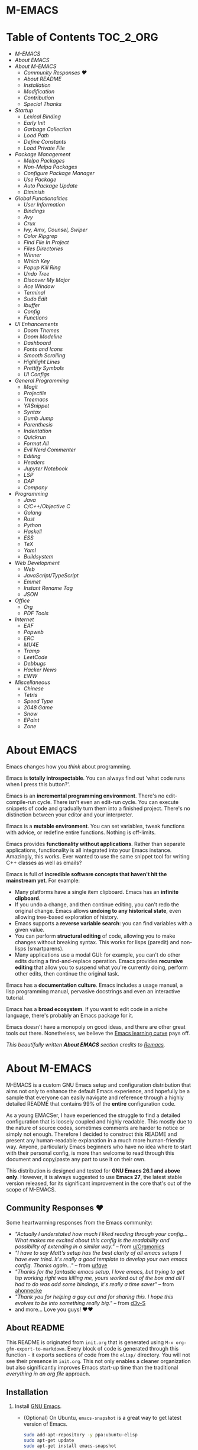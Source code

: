 #+OPTIONS: toc:nil
#+EXPORT_FILE_NAME: README
* M-EMACS
* Table of Contents                                               :TOC_2_ORG:
- [[M-EMACS][M-EMACS]]
- [[About EMACS][About EMACS]]
- [[About M-EMACS][About M-EMACS]]
  - [[Community Responses ❤️][Community Responses ❤️]]
  - [[About README][About README]]
  - [[Installation][Installation]]
  - [[Modification][Modification]]
  - [[Contribution][Contribution]]
  - [[Special Thanks][Special Thanks]]
- [[Startup][Startup]]
  - [[Lexical Binding][Lexical Binding]]
  - [[Early Init][Early Init]]
  - [[Garbage Collection][Garbage Collection]]
  - [[Load Path][Load Path]]
  - [[Define Constants][Define Constants]]
  - [[Load Private File][Load Private File]]
- [[Package Management][Package Management]]
  - [[Melpa Packages][Melpa Packages]]
  - [[Non-Melpa Packages][Non-Melpa Packages]]
  - [[Configure Package Manager][Configure Package Manager]]
  - [[Use Package][Use Package]]
  - [[Auto Package Update][Auto Package Update]]
  - [[Diminish][Diminish]]
- [[Global Functionalities][Global Functionalities]]
  - [[User Information][User Information]]
  - [[Bindings][Bindings]]
  - [[Avy][Avy]]
  - [[Crux][Crux]]
  - [[Ivy, Amx, Counsel, Swiper][Ivy, Amx, Counsel, Swiper]]
  - [[Color Ripgrep][Color Ripgrep]]
  - [[Find File In Project][Find File In Project]]
  - [[Files Directories][Files Directories]]
  - [[Winner][Winner]]
  - [[Which Key][Which Key]]
  - [[Popup Kill Ring][Popup Kill Ring]]
  - [[Undo Tree][Undo Tree]]
  - [[Discover My Major][Discover My Major]]
  - [[Ace Window][Ace Window]]
  - [[Terminal][Terminal]]
  - [[Sudo Edit][Sudo Edit]]
  - [[Ibuffer][Ibuffer]]
  - [[Config][Config]]
  - [[Functions][Functions]]
- [[UI Enhancements][UI Enhancements]]
  - [[Doom Themes][Doom Themes]]
  - [[Doom Modeline][Doom Modeline]]
  - [[Dashboard][Dashboard]]
  - [[Fonts and Icons][Fonts and Icons]]
  - [[Smooth Scrolling][Smooth Scrolling]]
  - [[Highlight Lines][Highlight Lines]]
  - [[Prettify Symbols][Prettify Symbols]]
  - [[UI Configs][UI Configs]]
- [[General Programming][General Programming]]
  - [[Magit][Magit]]
  - [[Projectile][Projectile]]
  - [[Treemacs][Treemacs]]
  - [[YASnippet][YASnippet]]
  - [[Syntax][Syntax]]
  - [[Dumb Jump][Dumb Jump]]
  - [[Parenthesis][Parenthesis]]
  - [[Indentation][Indentation]]
  - [[Quickrun][Quickrun]]
  - [[Format All][Format All]]
  - [[Evil Nerd Commenter][Evil Nerd Commenter]]
  - [[Editing][Editing]]
  - [[Headers][Headers]]
  - [[Jupyter Notebook][Jupyter Notebook]]
  - [[LSP][LSP]]
  - [[DAP][DAP]]
  - [[Company][Company]]
- [[Programming][Programming]]
  - [[Java][Java]]
  - [[C/C++/Objective C][C/C++/Objective C]]
  - [[Golang][Golang]]
  - [[Rust][Rust]]
  - [[Python][Python]]
  - [[Haskell][Haskell]]
  - [[ESS][ESS]]
  - [[TeX][TeX]]
  - [[Yaml][Yaml]]
  - [[Buildsystem][Buildsystem]]
- [[Web Development][Web Development]]
  - [[Web][Web]]
  - [[JavaScript/TypeScript][JavaScript/TypeScript]]
  - [[Emmet][Emmet]]
  - [[Instant Rename Tag][Instant Rename Tag]]
  - [[JSON][JSON]]
- [[Office][Office]]
  - [[Org][Org]]
  - [[PDF Tools][PDF Tools]]
- [[Internet][Internet]]
  - [[EAF][EAF]]
  - [[Popweb][Popweb]]
  - [[ERC][ERC]]
  - [[MU4E][MU4E]]
  - [[Tramp][Tramp]]
  - [[LeetCode][LeetCode]]
  - [[Debbugs][Debbugs]]
  - [[Hacker News][Hacker News]]
  - [[EWW][EWW]]
- [[Miscellaneous][Miscellaneous]]
  - [[Chinese][Chinese]]
  - [[Tetris][Tetris]]
  - [[Speed Type][Speed Type]]
  - [[2048 Game][2048 Game]]
  - [[Snow][Snow]]
  - [[EPaint][EPaint]]
  - [[Zone][Zone]]

* About EMACS
  Emacs changes how you /think/ about programming.

  Emacs is *totally introspectable*. You can always find out 'what code runs when I press this button?'.

  Emacs is an *incremental programming environment*. There's no edit-compile-run cycle. There isn't even an edit-run cycle. You can execute snippets of code and gradually turn them into a finished project. There's no distinction between your editor and your interpreter.

  Emacs is a *mutable environment*. You can set variables, tweak functions with advice, or redefine entire functions. Nothing is off-limits.

  Emacs provides *functionality without applications*. Rather than separate applications, functionality is all integrated into your Emacs instance. Amazingly, this works. Ever wanted to use the same snippet tool for writing C++ classes as well as emails?

  Emacs is full of *incredible software concepts that haven't hit the mainstream yet*. For example:
  - Many platforms have a single item clipboard. Emacs has an *infinite clipboard*.
  - If you undo a change, and then continue editing, you can't redo the original change. Emacs allows *undoing to any historical state*, even allowing tree-based exploration of history.
  - Emacs supports a *reverse variable search*: you can find variables with a given value.
  - You can perform *structural editing* of code, allowing you to make changes without breaking syntax. This works for lisps (paredit) and non-lisps (smartparens).
  - Many applications use a modal GUI: for example, you can't do other edits during a find-and-replace operation. Emacs provides *recursive editing* that allow you to suspend what you're currently doing, perform other edits, then continue the original task.
  Emacs has a *documentation culture*. Emacs includes a usage manual, a lisp programming manual, pervasive docstrings and even an interactive tutorial.

  Emacs has a *broad ecosystem*. If you want to edit code in a niche language, there's probably an Emacs package for it.

  Emacs doesn't have a monopoly on good ideas, and there are other great tools out there. Nonetheless, we believe the [[https://i.stack.imgur.com/7Cu9Z.jpg][Emacs learning curve]] pays off.

  /This beautifully written *About EMACS* section credits to [[https://github.com/remacs/remacs][Remacs]]./
* About M-EMACS
  M-EMACS is a custom GNU Emacs setup and configuration distribution that aims not only to enhance the default Emacs experience, and hopefully be a sample that everyone can easily navigate and reference through a highly detailed README that contains 99% of the *entire* configuration code.

  As a young EMACSer, I have experienced the struggle to find a detailed configuration that is loosely coupled and highly readable. This mostly due to the nature of source codes, sometimes comments are harder to notice or simply not enough. Therefore I decided to construct this README and present any human-readable explanation in a much more human-friendly way. Anyone, particularly Emacs beginners who have no idea where to start with their personal config, is more than welcome to read through this document and copy/paste any part to use it on their own.

  This distribution is designed and tested for *GNU Emacs 26.1 and above only*. However, it is always suggested to use *Emacs 27*, the latest stable version released, for its significant improvement in the core that's out of the scope of M-EMACS.
  [[file:images/Sample.png]]
** Community Responses ❤️
   Some heartwarming responses from the Emacs community:
   - /"Actually I understated how much I liked reading through your config... What makes me excited about this config is the readability and possibility of extending in a similar way."/ -- from [[https://www.reddit.com/r/emacs/comments/eewwyh/officially_introducing_memacs/fc5x1lz?utm_source=share&utm_medium=web2x&context=3][u/Orgmonics]]
   - /"I have to say Matt's setup has the best clarity of all emacs setups I have ever tried. It's really a good template to develop your own emacs config. Thanks again..."/ -- from [[https://www.reddit.com/r/emacs/comments/eewwyh/officially_introducing_memacs/fbxk831?utm_source=share&utm_medium=web2x&context=3][u/fqye]]
   - /"Thanks for the fantastic emacs setup, I love emacs, but trying to get lsp working right was killing me, yours worked out of the box and all I had to do was add some bindings, it's really a time saver"/ -- from [[https://github.com/MatthewZMD/.emacs.d/issues/48#issuecomment-877827124][ahonnecke]]
   - /"Thank you for helping a guy out and for sharing this. I hope this evolves to be into something really big."/ -- from [[https://github.com/MatthewZMD/.emacs.d/issues/38#issuecomment-706657288][d3v-S]]
   - and more... Love you guys! ❤️❤️
** About README
   This README is originated from =init.org= that is generated using =M-x org-gfm-export-to-markdown=. Every block of code is generated through this function - it exports sections of code from the =elisp/= directory. You will not see their presence in =init.org=. This not only enables a cleaner organization but also significantly improves Emacs start-up time than the traditional /everything in an org file/ approach.
** Installation
   1. Install [[https://www.gnu.org/software/emacs/][GNU Emacs]].
      - (Optional) On Ubuntu, =emacs-snapshot= is a great way to get latest version of Emacs.
        #+BEGIN_SRC bash
          sudo add-apt-repository -y ppa:ubuntu-elisp
          sudo apt-get update
          sudo apt-get install emacs-snapshot
        #+END_SRC
      - (Optional) Build latest Emacs from source.
        #+BEGIN_SRC bash
          # Install essential build tools
          sudo apt-get install build-essential texinfo libx11-dev libxpm-dev libjpeg-dev libpng-dev libgif-dev libtiff-dev libgtk2.0-dev libncurses-dev gnutls-dev libgtk-3-dev git autoconf
          # Clone source
          git clone --depth=1 https://github.com/emacs-mirror/emacs.git
          # Go to source
          cd emacs/
          # Build Emacs
          ./autogen.sh
          ./configure --with-mailutils
          make
          # Install (optional)
          sudo make install
        #+END_SRC
   2. Clone this repo to =HOME= or =~/= path using [[https://git-scm.com/][git]] and update all the submodules.
      #+BEGIN_SRC bash
        cd ~
        git clone --recurse-submodules -j8 https://github.com/MatthewZMD/.emacs.d.git
        cd .emacs.d
      #+END_SRC
   3. Ensure a stable connection to Melpa Packages, then open Emacs.
   4. Enter =y= when prompted with =Auto-update packages now?=, wait for all packages to install.
   5. In your favorite browser, =Ctrl-f Prerequisite= through this README and follow the *Prerequisite* instructions.
   6. Restart Emacs.
*** Further Updates
    I will be updating M-EMACS from time to time, it is best to =git pull= once a while to stay up to date.

    Please also execute =git submodule update --recursive --remote= to sync with all the submodules.
** Modification
   You have the permission to use, modify, distribute in any way you want.

   However, what is /free/ stays /free/. After all, this is [[file:LICENSE][GPL]].

   *Remember* you must manually sync this README with all the new changes you made by:
   1. Please do *NOT* edit this =README.md= file, edit =init.org= instead!
   2. If you add a new mode, create a new =<file-name>.el= file in =elisp/= directory.
   3. Put =(require '<file-name>)= in [[file:init.el][init.el]] accordingly.
   4. Add =#+INCLUDE: "~/.emacs.d/elisp/<place-holder>.el" src emacs-lisp :range-begin "<start-line-wrapper-exclusive>" :range-end "<end-line-wrapper-exclusive>"= in the appropriate section in =init.org=.
   5. Enter =C-x C-s= to save and update =:lines=. (if you don't see the updated effect, run =M-x save-and-update-includes= manually)
   6. Call =M-x org-gfm-export-to-markdown= to update =README.md= automatically.
** Contribution
   If you spotted a bug or you have any suggestions, please fill in an issue. If you have something to fix, feel free to create a pull request.
** Special Thanks
   Everyone starts somewhere, and I started here.
  - [[https://github.com/seagle0128/.emacs.d][Vincent Zhang's Centaur Emacs]]
  - [[https://github.com/hlissner/doom-emacs][Henrik Lissner's Doom Emacs]]
  - [[https://github.com/poncie/.emacs.d][Poncie Reyes's .emacs.d]]
* Startup
** Lexical Binding
   Use lexical-binding. [[https://nullprogram.com/blog/2016/12/22/][Why?]]
   #+BEGIN_QUOTE
   Until Emacs 24.1 (June 2012), Elisp only had dynamically scoped variables, a feature, mostly by accident, common to old lisp dialects. While dynamic scope has some selective uses, it’s widely regarded as a mistake for local variables, and virtually no other languages have adopted it.
   #+END_QUOTE
   #+INCLUDE: "~/.emacs.d/init.el" src emacs-lisp :lines "1-2"
** Early Init
   Emacs27 introduces =early-init.el=, which is run before =init.el=, before package and UI initialization happens.
*** Compatibility With 26
    Ensure =emacs-version>=26=, manually require =early-init= configurations if =emacs-version<27=.
    #+INCLUDE: "~/.emacs.d/init.el" src emacs-lisp :range-begin "CheckVer" :range-end "-CheckVer" :lines "39-51"
*** Defer Garbage Collection
    Defer garbage collection further back in the startup process, according to [[https://github.com/hlissner/doom-emacs/blob/develop/docs/faq.org#how-does-doom-start-up-so-quickly][hlissner]].
    #+BEGIN_QUOTE
    The GC eats up quite a bit of time, easily doubling startup time. The trick is to turn up the memory threshold as early as possible.
    #+END_QUOTE
    #+INCLUDE: "~/.emacs.d/early-init.el" src emacs-lisp :range-begin "DeferGC" :range-end "-DeferGC"  :lines "40-41"
*** Disable =package-enable-at-startup=
    Package initialize occurs automatically, before =user-init-file= is loaded, but after =early-init-file=.
    We handle package initialization, so we must prevent Emacs from doing it early!
    #+INCLUDE: "~/.emacs.d/early-init.el" src emacs-lisp :range-begin "UnsetPES" :range-end "-UnsetPES"  :lines "44-45"
*** Unset =file-name-handler-alist=
    Every file opened and loaded by Emacs will run through this list to check for a proper handler for the file, but during startup, it won’t need any of them.
    #+INCLUDE: "~/.emacs.d/early-init.el" src emacs-lisp :range-begin "UnsetFNHA" :range-end "-UnsetFNHA" :lines "48-50"
*** Disable =site-run-file=
    #+INCLUDE: "~/.emacs.d/early-init.el" src emacs-lisp :range-begin "UnsetSRF" :range-end "-UnsetSRF" :lines "53-54"
*** Disable Unnecessary Interface
    It will be faster to disable them here before they've been initialized.
    #+INCLUDE: "~/.emacs.d/early-init.el" src emacs-lisp :range-begin "DisableUnnecessaryInterface" :range-end "-DisableUnnecessaryInterface" :lines "57-62"
** Garbage Collection
*** Set =gc-cons-threshold= Smaller for Interactive Use
    A large =gc-cons-threshold= may cause freezing and stuttering during long-term interactive use.

    If you experience freezing, decrease this amount, if you experience stuttering, increase this amount.
    #+INCLUDE: "~/.emacs.d/init.el" src emacs-lisp :range-begin "BetterGC" :range-end "-BetterGC" :lines "54-64"
    Garbage Collect when Emacs is out of focus and avoid garbage collection when using minibuffer.
    #+INCLUDE: "~/.emacs.d/init.el" src emacs-lisp :range-begin "AutoGC" :range-end "-AutoGC" :lines "67-84"
** Load Path
   Since all the configuration files are stored in =elisp/= folder, they need to be added to =load-path= now.
   #+INCLUDE: "~/.emacs.d/init.el" src emacs-lisp :range-begin "LoadPath" :range-end "-LoadPath"  :lines "87-101"
** Define Constants
   #+INCLUDE: "~/.emacs.d/elisp/init-const.el" src emacs-lisp :range-begin "Consts" :range-end "-Consts"  :lines "44-77"
** Load Private File
   An =init-private.el= file has been designated at =user-emacs-directory= for you to store personal configurations that you don't want to source-control.
   #+INCLUDE: "~/.emacs.d/init.el" src emacs-lisp :range-begin "InitPrivate" :range-end "-InitPrivate"  :lines "235-238"
* Package Management
  Some packages are disabled with the =:disabled= tag, because I don't use them very often. You can disable packages similarly yourself too:
  #+begin_src emacs-lisp
    (use-package foo
      :disabled)
  #+end_src
** Melpa Packages
   Configure package archives, where to install online packages and add them to =load-path=.
   #+INCLUDE: "~/.emacs.d/elisp/init-package.el" src emacs-lisp :range-begin "MelpaPackages" :range-end "-MelpaPackages" :lines "40-50"
** Non-Melpa Packages
   Add packages contained in =site-elisp/= to =load-path= too.
*** Add Packages Manually from Git
    #+BEGIN_SRC bash
      cd site-elisp/
      git submodule add https://github.com/foo/bar.git
    #+END_SRC
    Verify =/.gitmodules= file that the newly added package exist.
*** Update Manually Added Packages
    #+BEGIN_SRC bash
      git submodule init
      git submodule update
    #+END_SRC
** Configure Package Manager
   #+INCLUDE: "~/.emacs.d/elisp/init-package.el" src emacs-lisp :range-begin "ConfigurePackageManager" :range-end "-ConfigurePackageManager" :lines "53-61"
** Use Package
   My Emacs configuration is almost entirely dependant on [[https://github.com/jwiegley/use-package][use-package]].
   #+BEGIN_QUOTE
   The =use-package= macro allows you to isolate package configuration in your .emacs file in a way that is both performance-oriented and, well, tidy. I created it because I have over 80 packages that I use in Emacs, and things were getting difficult to manage. Yet with this utility my total load time is around 2 seconds, with no loss of functionality!
   #+END_QUOTE
   #+INCLUDE: "~/.emacs.d/elisp/init-package.el" src emacs-lisp :range-begin "ConfigureUsePackage" :range-end "-ConfigureUsePackage"  :lines "64-78"
** Auto Package Update
   [[https://github.com/rranelli/auto-package-update.el][Auto package update]] automatically updates installed packages if at least =auto-package-update-interval= days have passed since the last update.
   #+INCLUDE: "~/.emacs.d/elisp/init-package.el" src emacs-lisp :range-begin "AutoPackageUpdate" :range-end "-AutoPackageUpdate" :lines "81-90"
** Diminish
   [[https://github.com/emacsmirror/diminish][Diminish]], a feature that removes certain minor modes from mode-line.
   #+INCLUDE: "~/.emacs.d/elisp/init-package.el" src emacs-lisp :range-begin "DimPac" :range-end "-DimPac" :lines "93-94"
* Global Functionalities
** User Information
   *Prerequisite*: Please update this file your personal info.
   #+INCLUDE: "~/.emacs.d/elisp/init-const.el" src emacs-lisp :range-begin "UserInfo" :range-end "-UserInfo"" :lines "39-41"
** Bindings
   #+INCLUDE: "~/.emacs.d/elisp/init-global-config.el" src emacs-lisp :range-begin "DefBindings" :range-end "-DefBindings"" :lines "47-62"
** Avy
   [[https://github.com/abo-abo/avy][Avy]], a nice way to move around text.
   #+INCLUDE: "~/.emacs.d/elisp/init-avy.el" src emacs-lisp :range-begin "AvyPac" :range-end "-AvyPac" :lines "42-52"
** Crux
   [[https://github.com/bbatsov/crux][Crux]], a Collection of Ridiculously Useful eXtensions for Emacs.
   #+INCLUDE: "~/.emacs.d/elisp/init-crux.el" src emacs-lisp :range-begin "CruxPac" :range-end "-CruxPac" :lines "39-50"
** Ivy, Amx, Counsel, Swiper
   [[https://github.com/abo-abo/swiper][Ivy]], a generic completion mechanism for Emacs. It utilizes [[https://github.com/DarwinAwardWinner/amx][Amx]], [[https://github.com/abo-abo/swiper][Counsel]] and [[https://github.com/abo-abo/swiper][Swiper]].
   #+INCLUDE: "~/.emacs.d/elisp/init-search.el" src emacs-lisp :range-begin "IvyPac" :range-end "-IvyPac" :lines "42-70"
** Color Ripgrep
   [[https://github.com/manateelazycat/color-rg][Color rg]], a search and refactoring tool based on /ripgrep/ that is used to search text.

   *Prerequisite*: Ensure [[https://github.com/BurntSushi/ripgrep#installation][ripgrep]] and ensure =rg= is in =PATH=.
   #+INCLUDE: "~/.emacs.d/elisp/init-search.el" src emacs-lisp :range-begin "ColorRGPac" :range-end "-ColorRGPac" :lines "73-77"
** Find File In Project
   [[https://github.com/technomancy/find-file-in-project][Find File In Project]], quick access to project files in Emacs.

   *Prerequisite*: Ensure =GNU Find= is in =PATH=. Install [[https://github.com/bmatzelle/gow][Gow]] or Cygwin or MYSYS2 on Windows.
   #+INCLUDE: "~/.emacs.d/elisp/init-search.el" src emacs-lisp :range-begin "FFIPPac" :range-end "-FFIPPac" :lines "80-87"
** Files Directories
*** Dired
    Dired, the directory editor.
    #+INCLUDE: "~/.emacs.d/elisp/init-dired.el" src emacs-lisp :range-begin "DiredPackage" :range-end "-DiredPackage" :lines "39-71"
*** Disk Usage
    [[https://gitlab.com/ambrevar/emacs-disk-usage][Disk Usage]], a file system analyzer that offers a tabulated view of file listings sorted by size.
    #+INCLUDE: "~/.emacs.d/elisp/init-dired.el" src emacs-lisp :range-begin "DiskUsage" :range-end "-DiskUsage" :lines "74-76"
*** Save All Buffers
    #+INCLUDE: "~/.emacs.d/elisp/init-dired.el" src emacs-lisp :range-begin "SaveAllBuffers" :range-end "-SaveAllBuffers" :lines "79-85"
** Winner
   Winner, a mode to restore previous window layouts.
   #+INCLUDE: "~/.emacs.d/elisp/init-winner.el" src emacs-lisp :range-begin "WinnerPac" :range-end "-WinnerPac" :lines "39-55"
** Which Key
   [[https://github.com/justbur/emacs-which-key][Which Key]], a feature that displays the key bindings following the incomplete command.
   #+INCLUDE: "~/.emacs.d/elisp/init-which-key.el" src emacs-lisp :range-begin "WhichKeyPac" :range-end "-WhichKeyPac" :lines "39-46"
** Popup Kill Ring
   [[https://github.com/waymondo/popup-kill-ring][Popup Kill Ring]], a feature that provides the ability to browse Emacs kill ring in autocomplete style popup menu.
   #+INCLUDE: "~/.emacs.d/elisp/init-popup-kill-ring.el" src emacs-lisp :range-begin "PopKillRing" :range-end "-PopKillRing" :lines "39-41"
** Undo Tree
   [[https://www.emacswiki.org/emacs/UndoTree][Undo tree]], a feature that provides a visualization of the undos in a file.
   #+INCLUDE: "~/.emacs.d/elisp/init-undo-tree.el" src emacs-lisp :range-begin "UndoTreePac" :range-end "-UndoTreePac" :lines "39-46"
** Discover My Major
   [[https://github.com/jguenther/discover-my-major][Discover my major]], a feature that discovers key bindings and their meaning for the current Emacs major mode.
   #+INCLUDE: "~/.emacs.d/elisp/init-discover-my-major.el" src emacs-lisp :range-begin "DiscMyMajor" :range-end "-DiscMyMajor" :lines "39-41"
** Ace Window
   [[https://github.com/abo-abo/ace-window][Ace Window]], a package for selecting windows to switch to.
   #+INCLUDE: "~/.emacs.d/elisp/init-ace-window.el" src emacs-lisp :range-begin "AceWindowPac" :range-end "-AceWindowPac"  :lines "39-41"
** Terminal
*** Aweshell
    [[https://github.com/manateelazycat/aweshell][Aweshell]], shell extension base on eshell with better features.
    #+INCLUDE: "~/.emacs.d/elisp/init-shell.el" src emacs-lisp :range-begin "AweshellPac" :range-end "-AweshellPac" :lines "42-48"
*** Shell Here
    [[https://github.com/ieure/shell-here][Shell Here]], a tool that opens a shell buffer in (or relative to) =default-directory=.
    #+INCLUDE: "~/.emacs.d/elisp/init-shell.el" src emacs-lisp :range-begin "ShellHerePac" :range-end "-ShellHerePac" :lines "51-56"
*** Multi Term
    [[https://github.com/manateelazycat/multi-term][Multi Term]], a mode based on term.el, for managing multiple terminal buffers in Emacs.
    #+INCLUDE: "~/.emacs.d/elisp/init-shell.el" src emacs-lisp :range-begin "MultiTermPac" :range-end "-MultiTermPac" :lines "59-89"
*** Term Keys
    [[https://github.com/CyberShadow/term-keys][Term Keys]], a lossless keyboard input for Emacs in terminal emulators.
    #+INCLUDE: "~/.emacs.d/elisp/init-shell.el" src emacs-lisp :range-begin "TermKeysPac" :range-end "-TermKeysPac" :lines "92-95"
** Sudo Edit
   [[https://github.com/nflath/sudo-edit][Sudo Edit]], an utility for opening files with =sudo=.
   #+INCLUDE: "~/.emacs.d/elisp/init-global-config.el" src emacs-lisp :range-begin "SudoEditPac" :range-end "-SudoEditPac" :lines "42-44"
** Ibuffer
   [[https://www.emacswiki.org/emacs/IbufferMode][Ibuffer]], an advanced replacement for BufferMenu, which lets you operate on buffers much in the same manner as Dired.

   It uses [[https://github.com/purcell/ibuffer-vc][IBuffer VC]] that group buffers by git project and show file state.
   #+INCLUDE: "~/.emacs.d/elisp/init-buffer.el" src emacs-lisp :range-begin "IBufferPac" :range-end "-IBufferPac" :lines "39-59"
** Config
   Some essential configs that make my life a lot easier.
*** UTF-8 Coding System
    Use UTF-8 as much as possible with unix line endings.
    #+INCLUDE: "~/.emacs.d/elisp/init-global-config.el" src emacs-lisp :range-begin "UTF8Coding" :range-end "-UTF8Coding" :lines "65-76"
*** Optimize Editing Experience
    #+INCLUDE: "~/.emacs.d/elisp/init-global-config.el" src emacs-lisp :range-begin "EditExp" :range-end "-EditExp" :lines "79-111"
*** History
    #+INCLUDE: "~/.emacs.d/elisp/init-global-config.el" src emacs-lisp :range-begin "History" :range-end "-History" :lines "114-138"
*** Small Configs
    #+INCLUDE: "~/.emacs.d/elisp/init-global-config.el" src emacs-lisp :range-begin "SmallConfigs" :range-end "-SmallConfigs" :lines "141-192"
** Functions
   Important functions.
*** Resize Window Width / Height Functions
    #+INCLUDE: "~/.emacs.d/elisp/init-func.el" src emacs-lisp :range-begin "ResizeWidthheight" :range-end "-ResizeWidthheight" :lines "42-96"
*** Edit This Configuration File Shortcut
    #+INCLUDE: "~/.emacs.d/elisp/init-func.el" src emacs-lisp :range-begin "EditConfig" :range-end "-EditConfig" :lines "99-105"
*** Update Org Mode Include Automatically
    Update Org Mode INCLUDE Statements Automatically from [[http://endlessparentheses.com/updating-org-mode-include-statements-on-the-fly.html][Artur Malabarba]].
    #+INCLUDE: "~/.emacs.d/elisp/init-func.el" src emacs-lisp :range-begin "OrgIncludeAuto" :range-end "-OrgIncludeAuto" :lines "108-153"
*** MiniBuffer Functions
    #+INCLUDE: "~/.emacs.d/elisp/init-func.el" src emacs-lisp :range-begin "BetterMiniBuffer" :range-end "-BetterMiniBuffer" :lines "156-165"
*** Display Line Overlay
    #+INCLUDE: "~/.emacs.d/elisp/init-func.el" src emacs-lisp :range-begin "DisplayLineOverlay" :range-end "-DisplayLineOverlay" :lines "168-180"
*** Read Lines From File
    #+INCLUDE: "~/.emacs.d/elisp/init-func.el" src emacs-lisp :range-begin "ReadLines" :range-end "-ReadLines" :lines "183-187"
*** Where Am I
    #+INCLUDE: "~/.emacs.d/elisp/init-func.el" src emacs-lisp :range-begin "WhereAmI" :range-end "-WhereAmI" :lines "190-194"
* UI Enhancements
** Doom Themes
   [[https://github.com/hlissner/emacs-doom-themes][Doom Themes]], an UI plugin and pack of themes.
   #+INCLUDE: "~/.emacs.d/elisp/init-theme.el" src emacs-lisp :range-begin "DoomThemes" :range-end "-DoomThemes" :lines "43-57"
** Doom Modeline
   [[https://github.com/seagle0128/doom-modeline][Doom Modeline]], a modeline from DOOM Emacs, but more powerful and faster.
   #+INCLUDE: "~/.emacs.d/elisp/init-theme.el" src emacs-lisp :range-begin "DoomModeline" :range-end "-DoomModeline" :lines "60-70"
** Dashboard
*** Dashboard
    [[https://github.com/rakanalh/emacs-dashboard][Dashboard]], an extensible Emacs startup screen.

    Use either =KEC_Dark_BK.png= or =KEC_Light_BK.png= depends on the backgrond theme.
    #+INCLUDE: "~/.emacs.d/elisp/init-dashboard.el" src emacs-lisp :range-begin "DashboardPac" :range-end "-DashboardPac" :lines "39-87"
*** Page Break Lines
    [[https://github.com/purcell/page-break-lines][Page-break-lines]], a feature that displays ugly form feed characters as tidy horizontal rules.
    #+INCLUDE: "~/.emacs.d/elisp/init-dashboard.el" src emacs-lisp :range-begin "PBLPac" :range-end "-PBLPac" :lines "90-93"
** Fonts and Icons
   *Prerequisite*: Install all the available fonts and icons from =fonts/=.
*** Fonts
    #+INCLUDE: "~/.emacs.d/elisp/init-fonts.el" src emacs-lisp :range-begin "FontsList" :range-end "-FontsList" :lines "39-42"
    Function to switch between fonts.
    #+INCLUDE: "~/.emacs.d/elisp/init-fonts.el" src emacs-lisp :range-begin "FontFun" :range-end "-FontFun" :lines "45-64"
*** All The Icons
    [[https://github.com/domtronn/all-the-icons.el][All The Icons]], a utility package to collect various Icon Fonts. Enable only in GUI Emacs.
    #+INCLUDE: "~/.emacs.d/elisp/init-fonts.el" src emacs-lisp :range-begin "ATIPac" :range-end "-ATIPac" :lines "67-68"
*** Emojify
    [[https://github.com/iqbalansari/emacs-emojify][Emojify]], display emojis in Emacs
    #+INCLUDE: "~/.emacs.d/elisp/init-fonts.el" src emacs-lisp :range-begin "EmojifyPac" :range-end "-EmojifyPac" :lines "71-74"
** Smooth Scrolling
   Configurations to smooth scrolling.
   #+INCLUDE: "~/.emacs.d/elisp/init-scroll.el" src emacs-lisp :range-begin "SmoothScroll" :range-end "-SmoothScroll" :lines "39-52"
** Highlight Lines
   #+INCLUDE: "~/.emacs.d/elisp/init-ui-config.el" src emacs-lisp :range-begin "Highlight" :range-end "-Highlight" :lines "42-43"
** Prettify Symbols
   [[https://www.emacswiki.org/emacs/PrettySymbol][Prettify symbols mode]], a built-in mode for displaying sequences of characters as fancy characters or symbols.
   #+INCLUDE: "~/.emacs.d/elisp/init-ui-config.el" src emacs-lisp :range-begin "PreSym" :range-end "-PreSym" :lines "46-58"
** UI Configs
*** Title Bar
    #+INCLUDE: "~/.emacs.d/elisp/init-ui-config.el" src emacs-lisp :range-begin "TitleBar" :range-end "-TitleBar" :lines "61-62"
*** Simplify Yes/No Prompts
    #+INCLUDE: "~/.emacs.d/elisp/init-ui-config.el" src emacs-lisp :range-begin "YorN" :range-end "-YorN" :lines "65-67"
*** Disable Splash Screen
    #+INCLUDE: "~/.emacs.d/elisp/init-ui-config.el" src emacs-lisp :range-begin "StartupScreen" :range-end "-StartupScreen" :lines "70-74"
*** Line Numbers
    Display line numbers, and column numbers in modeline.
    #+INCLUDE: "~/.emacs.d/elisp/init-ui-config.el" src emacs-lisp :range-begin "DisLineNum" :range-end "-DisLineNum" :lines "77-84"
*** Modeline Time and Battery
    Display time and battery information in modeline.
    #+INCLUDE: "~/.emacs.d/elisp/init-ui-config.el" src emacs-lisp :range-begin "DisTimeBat" :range-end "-DisTimeBat" :lines "87-89"
* General Programming
** Magit
   [[https://magit.vc/][Magit]], an interface to the version control system Git.
   #+INCLUDE: "~/.emacs.d/elisp/init-magit.el" src emacs-lisp :range-begin "MagitPac" :range-end "-MagitPac" :lines "39-50"
** Projectile
   [[https://github.com/bbatsov/projectile][Projectile]], a Project Interaction Library for Emacs.

   *Prerequisite*: Windows OS: Install [[https://github.com/bmatzelle/gow/releases][Gow]] and ensure it's in =PATH=.

   [[https://github.com/bmatzelle/gow][Gow]] is a lightweight installer that installs useful open source UNIX applications compiled as native win32 binaries. Specifically, =tr= is needed for Projectile alien indexing.
   #+INCLUDE: "~/.emacs.d/elisp/init-projectile.el" src emacs-lisp :range-begin "ProjPac" :range-end "-ProjPac" :lines "42-53"
** Treemacs
   [[https://github.com/Alexander-Miller/treemacs][Treemacs]], a tree layout file explorer for Emacs.
*** Treemacs
    #+INCLUDE: "~/.emacs.d/elisp/init-treemacs.el" src emacs-lisp :range-begin "TreemacsPac" :range-end "-TreemacsPac" :lines "39-87"
*** Treemacs Magit
    #+INCLUDE: "~/.emacs.d/elisp/init-treemacs.el" src emacs-lisp :range-begin "TreeMagit" :range-end "-TreeMagit" :lines "90-93"
*** Treemacs Projectile
    #+INCLUDE: "~/.emacs.d/elisp/init-treemacs.el" src emacs-lisp :range-begin "TreeProj" :range-end "-TreeProj" :lines "96-99"
** YASnippet
*** YASnippet
    [[https://github.com/joaotavora/yasnippet][YASnippet]], a programming template system for Emacs. It loads [[https://github.com/AndreaCrotti/yasnippet-snippets][YASnippet Snippets]], a collection of yasnippet snippets for many languages.
    #+INCLUDE: "~/.emacs.d/elisp/init-yasnippet.el" src emacs-lisp :range-begin "YASnippetPac" :range-end "-YASnippetPac" :lines "39-60"
** Syntax
*** Flycheck
    [[https://www.flycheck.org/en/latest/][Flycheck]], a syntax checking extension.
    #+INCLUDE: "~/.emacs.d/elisp/init-syntax.el" src emacs-lisp :range-begin "FlyCheckPac" :range-end "-FlyCheckPac" :lines "39-76"
*** Flyspell
    [[https://www.emacswiki.org/emacs/FlySpell][Flyspell]] enables on-the-fly spell checking in Emacs and uses [[https://github.com/d12frosted/flyspell-correct][Flyspell Correct]] for distraction-free words correction using Ivy.
    #+INCLUDE: "~/.emacs.d/elisp/init-syntax.el" src emacs-lisp :range-begin "FlyspellPac" :range-end "-FlyspellPac" :lines "79-97"
** Dumb Jump
   [[https://github.com/jacktasia/dumb-jump][Dumb jump]], an Emacs "jump to definition" package.
   #+INCLUDE: "~/.emacs.d/elisp/init-dumb-jump.el" src emacs-lisp :range-begin "DumbJump" :range-end "-DumbJump" :lines "39-46"
** Parenthesis
*** Smartparens
    [[https://github.com/Fuco1/smartparens][Smartparens]], a minor mode for dealing with pairs.
    #+INCLUDE: "~/.emacs.d/elisp/init-parens.el" src emacs-lisp :range-begin "SmartParensPac" :range-end "-SmartParensPac" :lines "42-63"
*** Match Parenthesis
    Match and automatically pair parenthesis, and show parenthesis even when it went offscreen from [[https://with-emacs.com/posts/editing/show-matching-lines-when-parentheses-go-off-screen/][Clemens Radermacher]].
    #+INCLUDE: "~/.emacs.d/elisp/init-parens.el" src emacs-lisp :range-begin "MatchParens" :range-end "-MatchParens" :lines "66-105"
** Indentation
   [[https://github.com/DarthFennec/highlight-indent-guides][Highlight Indent Guides]], a feature that highlights indentation levels.
   #+INCLUDE: "~/.emacs.d/elisp/init-indent.el" src emacs-lisp :range-begin "HighLightIndentPac" :range-end "-HighLightIndentPac" :lines "39-50"
   Indentation Configuration
   #+INCLUDE: "~/.emacs.d/elisp/init-indent.el" src emacs-lisp :range-begin "IndentConfig" :range-end "-IndentConfig" :lines "53-70"
** Quickrun
   [[https://github.com/syohex/emacs-quickrun][Quickrun]], compile and run source code quickly.
   #+INCLUDE: "~/.emacs.d/elisp/init-quickrun.el" src emacs-lisp :range-begin "QuickrunPac" :range-end "-QuickrunPac" :lines "39-47"
** Format All
   [[https://github.com/lassik/emacs-format-all-the-code][Format all]], a feature that lets you auto-format source code.

   *Prerequisite*: Read [[https://github.com/lassik/emacs-format-all-the-code#supported-languages][Supported Languages]] to see which additional tool you need to install for the specific language.
   #+INCLUDE: "~/.emacs.d/elisp/init-format.el" src emacs-lisp :range-begin "FormatAllPac" :range-end "-FormatAllPac" :lines "39-41"
** Evil Nerd Commenter
   [[https://github.com/redguardtoo/evil-nerd-commenter][Evil Nerd Commenter]], a tool that helps you comment code efficiently.
   #+INCLUDE: "~/.emacs.d/elisp/init-comment.el" src emacs-lisp :range-begin "EvilNerdCommenPac" :range-end "-EvilNerdCommenPac" :lines "39-43"
** Editing
*** Iedit
    [[https://github.com/victorhge/iedit][Iedit]], a minor mode that allows editing multiple regions simultaneousy in a buffer or a region.
    #+INCLUDE: "~/.emacs.d/elisp/init-edit.el" src emacs-lisp :range-begin "IEditPac" :range-end "-IEditPac" :lines "41-44"
*** Awesome Pair
    [[https://github.com/manateelazycat/awesome-pair][Awesome Pair]], a feature that provides grammatical parenthesis completion.
    #+INCLUDE: "~/.emacs.d/elisp/init-edit.el" src emacs-lisp :range-begin "AwesomePairPac" :range-end "-AwesomePairPac" :lines "47-57"
*** Conf Mode
    Conf Mode, a simple major mode for editing conf/ini/properties files.
    #+INCLUDE: "~/.emacs.d/elisp/init-edit.el" src emacs-lisp :range-begin "ConfModePac" :range-end "-ConfModePac" :lines "60-69"
*** Delete Block
    [[https://github.com/manateelazycat/delete-block][Delete Block]], a feature that deletes block efficiently.
    #+INCLUDE: "~/.emacs.d/elisp/init-edit.el" src emacs-lisp :range-begin "DeleteBlockPac" :range-end "-DeleteBlockPac" :lines "72-79"
** Headers
   [[https://www.emacswiki.org/emacs/header2.el][Header2]], a support for creation and update of file headers.
   #+INCLUDE: "~/.emacs.d/elisp/init-header.el" src emacs-lisp :range-begin "Header2Pac" :range-end "-Header2Pac" :lines "39-48"
** Jupyter Notebook
   [[https://github.com/millejoh/emacs-ipython-notebook][Emacs IPython Notebook]], a [[https://jupyter.org/][Jupyter]] (formerly IPython) client in Emacs.
*** Usage
    1. Execute =M-x ein:run= to launch a local Jupyter session.
    2. Login with =M-x ein:login= to a local or remote session.
    3. Open =.ipynb= file and press =C-c C-o=.
    #+INCLUDE: "~/.emacs.d/elisp/init-ein.el" src emacs-lisp :range-begin "EINPac" :range-end "-EINPac" :lines "39-47"
** LSP
*** LSP Mode
    [[https://github.com/emacs-lsp/lsp-mode][Language Server Protocol Mode]], a client/library for the [[https://microsoft.github.io/language-server-protocol/][Language Server Protocol]]. M-EMACS tries to use lsp-mode whenever possible.

    #+INCLUDE: "~/.emacs.d/elisp/init-lsp.el" src emacs-lisp :range-begin "LSPPac" :range-end "-LSPPac" :lines "39-61"
*** LSP UI
    [[https://github.com/emacs-lsp/lsp-ui][Language Server Protocol UI]], provides all the higher level UI modules of lsp-mode, like flycheck support and code lenses.

    Note: =lsp-ui-doc= is too annoying, so it will not be triggered upon hovering. You have to toggle it using =M-i=.
    #+INCLUDE: "~/.emacs.d/elisp/init-lsp.el" src emacs-lisp :range-begin "LSPUI" :range-end "-LSPUI" :lines "64-97"
** DAP
   [[https://github.com/emacs-lsp/dap-mode][Debug Adapter Protocol Mode]], a client/library for the [[https://code.visualstudio.com/api/extension-guides/debugger-extension][Debug Adapter Protocol]].

   *Prerequisite*: See [[https://github.com/emacs-lsp/dap-mode#configuration][Configuration]] to configure DAP appropriately.
   #+INCLUDE: "~/.emacs.d/elisp/init-lsp.el" src emacs-lisp :range-begin "DAPPac" :range-end "-DAPPac" :lines "100-110"
** Company
*** Company Mode
    [[http://company-mode.github.io/][Company]], a text completion framework for Emacs.

    The function =smarter-yas-expand-next-field-complete= is to smartly resolve TAB conflicts in company and yasnippet packages.
    #+INCLUDE: "~/.emacs.d/elisp/init-company.el" src emacs-lisp :range-begin "ComPac" :range-end "-ComPac" :lines "42-80"
*** Company TabNine
    [[https://github.com/TommyX12/company-tabnine][Company TabNine]], A company-mode backend for [[https://tabnine.com/][TabNine]], the all-language autocompleter.

    This is enabled by default, if ever you find it not good enough for a particular completion, simply use =M-q= to immediately switch to default backends.

    *Prerequisite*: Execute =M-x company-tabnine-install-binary= to install the TabNine binary for your system.
    #+INCLUDE: "~/.emacs.d/elisp/init-company.el" src emacs-lisp :range-begin "CompanyTabNinePac" :range-end "-CompanyTabNinePac" :lines "83-133"
*** Company Box
    [[https://github.com/sebastiencs/company-box][Company Box]], a company front-end with icons.
    #+INCLUDE: "~/.emacs.d/elisp/init-company.el" src emacs-lisp :range-begin "CompanyBoxPac" :range-end "-CompanyBoxPac" :lines "136-341"
* Programming
** Java
*** LSP Java
    [[https://github.com/emacs-lsp/lsp-java][LSP Java]], Emacs Java IDE using [[https://projects.eclipse.org/projects/eclipse.jdt.ls][Eclipse JDT Language Server]]. Note that this package is dependant on [[https://github.com/tkf/emacs-request][Request]].

    *Prerequisite*: Install [[https://maven.apache.org/download.cgi][Maven]] and ensure it's in =PATH=.
    #+INCLUDE: "~/.emacs.d/elisp/init-java.el" src emacs-lisp :range-begin "LSPJavaPac" :range-end "-LSPJavaPac" :lines "39-47"
** C/C++/Objective C
   *Prerequisite*: Since all completion features are provided by [[https://github.com/emacs-lsp/lsp-mode][LSP Mode]], it needs to setup.
   - Install [[https://cmake.org/download/][CMake]] >= 3.8 for all OS.
   - *nix OS:
     - It is suggested to use [[https://github.com/MaskRay/ccls][CCLS]] as LSP server. Now [[https://github.com/MaskRay/ccls/wiki/Build][build]] it.
     - Set =ccls-executable= to the directory where your ccls is built.
   - Windows OS:
     - Install [[http://www.mingw.org/wiki/Install_MinGW][MinGW]] for Compilation.
     - It is a pain to build CCLS on Windows, install [[https://clang.llvm.org/extra/clangd/Installation.html][Clangd]] and ensure it's in =PATH= instead.
*** CCLS
    [[https://github.com/MaskRay/emacs-ccls][Emacs CCLS]], a client for [[https://github.com/MaskRay/ccls][CCLS]], a C/C++/Objective-C language server supporting multi-million line C++ code-bases, powered by libclang.
    #+INCLUDE: "~/.emacs.d/elisp/init-cc.el" src emacs-lisp :range-begin "CCLSPac" :range-end "-CCLSPac" :lines "42-64"
*** Modern C++ Font Lock
    [[https://github.com/ludwigpacifici/modern-cpp-font-lock][Modern CPP Font Lock]], font-locking for "Modern C++".
    #+INCLUDE: "~/.emacs.d/elisp/init-cc.el" src emacs-lisp :range-begin "CPPFontLockPac" :range-end "-CPPFontLockPac" :lines "67-70"
** Golang
   [[https://github.com/dominikh/go-mode.el][Go Mode]], an Emacs mode for Golang programming.

   *Prerequisite*: [[https://github.com/golang/tools/blob/master/gopls/README.md][gopls]] is required for Golang's LSP support.
   #+BEGIN_SRC bash
     go get golang.org/x/tools/gopls@latest
   #+END_SRC
   #+INCLUDE: "~/.emacs.d/elisp/init-cc.el" src emacs-lisp :range-begin "GoPac" :range-end "-GoPac" :lines "73-77"
** Rust
   [[https://github.com/rust-lang/rust-mode][Rust Mode]], an Emacs mode for Rust programming.

   #+INCLUDE: "~/.emacs.d/elisp/init-cc.el" src emacs-lisp :range-begin "RustPac" :range-end "-RustPac" :lines "80-91"
** Python
*** Python Configuration
    #+INCLUDE: "~/.emacs.d/elisp/init-python.el" src emacs-lisp :range-begin "PythonConfig" :range-end "-PythonConfig" :lines "43-51"
*** LSP Pyright
    [[https://github.com/emacs-lsp/lsp-pyright][LSP Pyright]], a lsp-mode client leveraging [[https://github.com/microsoft/pyright][Pyright language server]].
    #+INCLUDE: "~/.emacs.d/elisp/init-python.el" src emacs-lisp :range-begin "LSPPythonPac" :range-end "-LSPPythonPac" :lines "54-58"
** Haskell
   [[https://github.com/haskell/haskell-mode][Haskell Mode]], an Emacs mode for Haskell programming.
   #+INCLUDE: "~/.emacs.d/elisp/init-haskell.el" src emacs-lisp :range-begin "HaskellModePac" :range-end "-HaskellModePac" :lines "39-41"
** ESS
   [[https://ess.r-project.org/][Emacs Speaks Statistics]], short for ESS, it's designed to support editing of scripts and interaction with various statistical analysis programs such as R, S-Plus, SAS, Stata and OpenBUGS/JAGS.

   *Prerequisite*: Install [[https://cran.r-project.org/mirrors.html][R]] to start using ESS with R.
   #+INCLUDE: "~/.emacs.d/elisp/init-ess.el" src emacs-lisp :range-begin "ESSPac" :range-end "-ESSPac" :lines "39-44"
** TeX
   *Prerequisite*: Please install [[https://www.tug.org/texlive/quickinstall.html][TeX Live]].
*** AUCTeX
    [[https://www.gnu.org/software/auctex/][AUCTeX]], an extensible package for writing and formatting TeX files. It supports many different TeX macro packages, including AMS-TEX, LaTeX, Texinfo, ConTEXt, and docTEX (dtx files).
    #+INCLUDE: "~/.emacs.d/elisp/init-latex.el" src emacs-lisp :range-begin "AUCTeXPac" :range-end "-AUCTeXPac" :lines "44-67"
** Yaml
   [[https://github.com/yoshiki/yaml-mode][Yaml mode]], the Emacs major mode for editing files in the YAML data serialization format.
   #+INCLUDE: "~/.emacs.d/elisp/init-buildsystem.el" src emacs-lisp :range-begin "YamlPac" :range-end "-YamlPac" :lines "56-57"
** Buildsystem
*** Docker
    [[https://github.com/Silex/docker.el][Docker]], a mode to manage docker from Emacs.
    #+INCLUDE: "~/.emacs.d/elisp/init-buildsystem.el" src emacs-lisp :range-begin "DockerPac" :range-end "-DockerPac" :lines "39-40"
    [[https://github.com/spotify/dockerfile-mode][Dockerfile Mode]], an Emacs mode for handling Dockerfiles.
    #+INCLUDE: "~/.emacs.d/elisp/init-buildsystem.el" src emacs-lisp :range-begin "DockerfilePac" :range-end "-DockerfilePac" :lines "44-45"
*** Groovy
    [[https://github.com/Groovy-Emacs-Modes/groovy-emacs-modes][Groovy Mode]], a groovy major mode, grails minor mode, and a groovy inferior mode.
    #+INCLUDE: "~/.emacs.d/elisp/init-buildsystem.el" src emacs-lisp :range-begin "GroovyPac" :range-end "-GroovyPac" :lines "48-49"
*** Bazel
    [[https://github.com/bazelbuild/emacs-bazel-mode][Bazel Mode]], a library that provides major modes for editing Bazel =BUILD= files, =WORKSPACE= files, =.bazelrc= files, as well as =Starlark= files.
    #+INCLUDE: "~/.emacs.d/elisp/init-buildsystem.el" src emacs-lisp :range-begin "BazelPac" :range-end "-BazelPac" :lines "52-53"
* Web Development
  *Prerequisite*: Install [[https://nodejs.org/en/download/][NodeJS]] and ensure it's in =PATH=. Execute following commands to enable LSP for JavaScript/TypeScript/HTML:
  #+BEGIN_SRC bash
    npm i -g typescript
    npm i -g typescript-language-server
  #+END_SRC
** Web
   [[https://github.com/fxbois/web-mode][Web mode]], a major mode for editing web templates.
   #+INCLUDE: "~/.emacs.d/elisp/init-webdev.el" src emacs-lisp :range-begin "WebModePac" :range-end "-WebModePac" :lines "39-46"
** JavaScript/TypeScript
*** JavaScript2
    [[https://github.com/mooz/js2-mode][JS2 mode]], a feature that offers improved JavsScript editing mode.
    #+INCLUDE: "~/.emacs.d/elisp/init-webdev.el" src emacs-lisp :range-begin "Js2Pac" :range-end "-Js2Pac" :lines "49-52"
*** TypeScript
    [[https://github.com/emacs-typescript/typescript.el][TypeScript mode]], a feature that offers TypeScript support for Emacs.
    #+INCLUDE: "~/.emacs.d/elisp/init-webdev.el" src emacs-lisp :range-begin "TypeScriptPac" :range-end "-TypeScriptPac" :lines "55-58"
*** Vue
    [[https://github.com/AdamNiederer/vue-mode][Vue mode]], a major mode for Vue.js.
    #+INCLUDE: "~/.emacs.d/elisp/init-webdev.el" src emacs-lisp :range-begin "VuePac" :range-end "-VuePac" :lines "61-64"
** Emmet
   [[https://github.com/smihica/emmet-mode][Emmet]], a feature that allows writing HTML using CSS selectors along with =C-j=. See [[https://github.com/smihica/emmet-mode#usage][usage]] for more information.
   #+INCLUDE: "~/.emacs.d/elisp/init-webdev.el" src emacs-lisp :range-begin "EmmetPac" :range-end "-EmmetPac" :lines "67-70"
** Instant Rename Tag
   [[https://github.com/manateelazycat/instant-rename-tag][Instant Rename Tag]], a plugin that provides ability to rename html tag pairs instantly.
   #+INCLUDE: "~/.emacs.d/elisp/init-webdev.el" src emacs-lisp :range-begin "InstantRenameTagPac" :range-end "-InstantRenameTagPac" :lines "73-76"
** JSON
   [[https://github.com/joshwnj/json-mode][JSON Mode]], a major mode for editing JSON files.
   #+INCLUDE: "~/.emacs.d/elisp/init-webdev.el" src emacs-lisp :range-begin "JsonPac" :range-end "-JsonPac" :lines "79-81"
* Office
** Org
   [[https://orgmode.org/][Org]], a Emacs built-in tool for keeping notes, maintaining TODO lists, planning projects, and authoring documents with a fast and effective plain-text system.

   *Prerequisite*: Configure =(org-agenda-files (list "~/org/agenda/"))= to your agenda folder to use org-agenda. Once this is set, the agenda items tagged with =DEADLINE= or =SCHEDULED= will be displayed on the [[Dashboard][Dashboard]] (hopefully the dashboard will be more detailed in the [[https://github.com/MatthewZMD/.emacs.d/issues/37][future]]).
   #+INCLUDE: "~/.emacs.d/elisp/init-org.el" src emacs-lisp :range-begin "OrgPac" :range-end "-OrgPac" :lines "39-87"
*** TOC Org
    [[https://github.com/snosov1/toc-org][TOC Org]] generates table of contents for =.org= files
    #+INCLUDE: "~/.emacs.d/elisp/init-org.el" src emacs-lisp :range-begin "TocOrgPac" :range-end "-TocOrgPac" :lines "90-92"
*** HTMLize
    [[https://github.com/hniksic/emacs-htmlize][HTMLize]], a tool that converts buffer text and decorations to HTML.
    #+INCLUDE: "~/.emacs.d/elisp/init-org.el" src emacs-lisp :range-begin "HTMLIZEPac" :range-end "-HTMLIZEPac" :lines "95-96"
*** GFM Exporter
    [[https://github.com/larstvei/ox-gfm][OX-GFM]], a Github Flavored Markdown exporter for Org Mode.
    #+INCLUDE: "~/.emacs.d/elisp/init-org.el" src emacs-lisp :range-begin "OXGFMPac" :range-end "-OXGFMPac" :lines "99-100"
*** PlantUML and Graphviz
    [[https://github.com/skuro/plantuml-mode][PlantUML Mode]], a major mode for editing PlantUML sources.

    *Prerequisite*:
    1. Install [[http://plantuml.com/download][plantuml]] and configure =(org-plantuml-jar-path (expand-file-name "path/to/plantuml.jar"))=.
    2. Install [[https://graphviz.gitlab.io/download/][Graphviz]] on your system to support graph visualization. Execute =sudo apt install graphviz= in Ubuntu.
    #+INCLUDE: "~/.emacs.d/elisp/init-org.el" src emacs-lisp :range-begin "PlantUMLPac" :range-end "-PlantUMLPac" :lines "103-107"
** PDF Tools
   [[https://github.com/politza/pdf-tools][PDF Tools]], an Emacs support library for PDF files. It works best on non-Windows OS.

   *Note*: You need [[https://linux.die.net/man/1/convert][convert]] provided from imagemagick to /Pick a Link and Jump/ with F.
   #+INCLUDE: "~/.emacs.d/elisp/init-pdf.el" src emacs-lisp :range-begin "PDFToolsPac" :range-end "-PDFToolsPac" :lines "42-54"
* Internet
** EAF
   [[https://github.com/manateelazycat/emacs-application-framework][Emacs Application Framework]], a GUI application framework that revolutionizes Emacs graphical capabilities.

   *Prerequisite*: Please ensure =python3= and =pip3= are installed, then follow [[https://github.com/manateelazycat/emacs-application-framework#install][install]] instructions.

   Note that If you are using Debian/Ubuntu, it is possible that =QtWebEngine= is [[https://marc.info/?l=kde-core-devel&m=142954900813235&w=2][not working]]. Install the following:
   #+BEGIN_SRC bash
   sudo apt-get install python3-pyqt5.qtwebengine python3-pyqt5.qtmultimedia
   #+END_SRC
   #+INCLUDE: "~/.emacs.d/elisp/init-eaf.el" src emacs-lisp :range-begin "EAFPac" :range-end "-EAFPac" :lines "43-111"
** Popweb
   [[https://github.com/manateelazycat/popweb][Popweb]], a lightweight version of EAF that provides multimedia capabilities.
   #+INCLUDE: "~/.emacs.d/elisp/init-eaf.el" src emacs-lisp :range-begin "PopwebPac" :range-end "-PopwebPac" :lines "114-126"
** ERC
   [[https://www.emacswiki.org/emacs/ERC][Emacs Relay Chat]], a powerful, modular, and extensible [[http://www.irc.org/][IRC]] client for Emacs. It utilizes [[https://github.com/leathekd/erc-hl-nicks][erc-hl-nicks]] for nickname highlighting and [[https://github.com/kidd/erc-image.el][erc-image]] to fetch and show received images in ERC.

   *Prerequisite*: Put IRC credentials in the file =~/.authinfo= and configure =my-irc-nick= to your IRC nickname.
   #+BEGIN_SRC text
     machine irc.freenode.net login <nickname> password <password> port 6697
   #+END_SRC
   #+INCLUDE: "~/.emacs.d/elisp/init-erc.el" src emacs-lisp :range-begin "ERCPac" :range-end "-ERCPac" :lines "43-104"
** MU4E
   [[https://www.djcbsoftware.nl/code/mu/mu4e.html][Mu4e]], a package that provides an emacs-based e-mail client which uses [[https://www.djcbsoftware.nl/code/mu/][mu]] as its backend. [[https://github.com/rougier/mu4e-thread-folding][Mu4e Thread Folding]] is used to toggle between long threads.

   *Note*: This mu4e configuration is tailored for Gmail.

   *Prerequisite*:
   1. Configure IMAP using [[https://wiki.archlinux.org/index.php/Isync][isync/mbsync]], put your =.mbsyncrc= config file in =~/.emacs.d/mu4e/=. A [[https://gist.github.com/MatthewZMD/39cc00260486d17450f7228a4f36891f][sample]] is provided.
   2. Install [[https://www.djcbsoftware.nl/code/mu/][mu]].
   3. Execute the follwing commands
      #+BEGIN_SRC bash
        mkdir -p ~/Maildir/gmail/
        mbsync -c ~/.emacs.d/mu4e/.mbsyncrc -Dmn gmail
        mbsync -c ~/.emacs.d/mu4e/.mbsyncrc -a
        mu init --maildir=~/Maildir/ --my-address=YOUR_EMAIL1 --my-address=YOUR_EMAIL2
        mu index
      #+END_SRC
      - If you are getting =Invalid Credentials= error and you are sure the password is correct, check [[https://appuals.com/fix-your-imap-server-wants-to-alert-you-invalid-credentials/][this]] link.
   4. (Optional) If you want to track meetings using =org-mode=, set =gnus-icalendar-org-capture-file= to the meeting's file.
   #+INCLUDE: "~/.emacs.d/elisp/init-mu4e.el" src emacs-lisp :range-begin "Mu4ePac" :range-end "-Mu4ePac" :lines "39-157"
** Tramp
   [[https://www.emacswiki.org/emacs/TrampMode][Tramp]], short for Transparent Remote Access, Multiple Protocols is a package for editing remote files using a remote shell connection (rlogin, telnet, ssh).
*** Google Cloud Platform
    Connect to Google Cloud Platform using the following:
    #+BEGIN_SRC text
      /gssh:some-instance:/path/to/file
    #+END_SRC
   #+INCLUDE: "~/.emacs.d/elisp/init-tramp.el" src emacs-lisp :range-begin "TrampPac" :range-end "-TrampPac" :lines "39-56"
** LeetCode
   [[https://github.com/kaiwk/leetcode.el][LeetCode]], an Emacs LeetCode client. Note that this package is dependant on [[https://github.com/skeeto/emacs-aio][aio]] and [[https://github.com/davazp/graphql-mode][GraphQL]].
   #+INCLUDE: "~/.emacs.d/elisp/init-leetcode.el" src emacs-lisp :range-begin "LeetCodePac" :range-end "-LeetCodePac" :lines "42-51"
** Debbugs
   [[https://elpa.gnu.org/packages/debbugs.html][Debbugs]], a package lets you access the GNU Bug Tracker from within Emacs.
   #+INCLUDE: "~/.emacs.d/elisp/init-debbugs.el" src emacs-lisp :range-begin "DebbugsPac" :range-end "-DebbugsPac" :lines "40-42"
** Hacker News
   A simple [[https://github.com/clarete/hackernews.el][Hacker News]] Emacs client.
   #+INCLUDE: "~/.emacs.d/elisp/init-hackernews.el" src emacs-lisp :range-begin "HackerNewsPac" :range-end "-HackerNewsPac" :lines "42-47"
** EWW
   Emacs Web Wowser, the HTML-based Emacs Web Browser.
   #+INCLUDE: "~/.emacs.d/elisp/init-eww.el" src emacs-lisp :range-begin "EWWPac" :range-end "-EWWPac" :lines "42-52"
* Miscellaneous
** Chinese
   Packages and configurations suitable for Chinese users. Non-Chinese users feel free to add =:disabled= tags for them.
*** Pyim
    - [[https://github.com/tumashu/pyim][Pyim]], an Emacs Chinese Pinyin Input. It uses [[https://github.com/tumashu/posframe][posframe]] package to display candidates.
    - [[https://github.com/tumashu/pyim-basedict][Pyim BaseDict]], the default Chinese-Pyim dictionary.

    我已经停止使用作者推荐的无痛中英切换，它对需要同时打英文和中文的情况不是很友好。如需切换输入法，请善用 =C-\= 。
    #+INCLUDE: "~/.emacs.d/elisp/init-chinese.el" src emacs-lisp :range-begin "PyimPac" :range-end "-PyimPac" :lines "39-60"
*** Youdao
    [[https://github.com/xuchunyang/youdao-dictionary.el][Youdao]] interface for Emacs.
    #+INCLUDE: "~/.emacs.d/elisp/init-chinese.el" src emacs-lisp :range-begin "YoudaoPac" :range-end "-YoudaoPac" :lines "63-68"
** Tetris
   Although [[https://www.emacswiki.org/emacs/TetrisMode][Tetris]] is part of Emacs, but there still could be some configurations.
   #+INCLUDE: "~/.emacs.d/elisp/init-games.el" src emacs-lisp :range-begin "TetrisConfig" :range-end "-TetrisConfig" :lines "39-52"
** Speed Type
   [[https://github.com/hagleitn/speed-type][Speed type]], a game to practice touch/speed typing in Emacs.
   #+INCLUDE: "~/.emacs.d/elisp/init-games.el" src emacs-lisp :range-begin "SpeedTypePac" :range-end "-SpeedTypePac" :lines "55-57"
** 2048 Game
   [[https://bitbucket.org/zck/2048.el][2048 Game]], an implementation of 2048 in Emacs.
   #+INCLUDE: "~/.emacs.d/elisp/init-games.el" src emacs-lisp :range-begin "2048Pac" :range-end "-2048Pac" :lines "60-62"
** Snow
   Let it [[https://github.com/alphapapa/snow.el][snow]] in Emacs!
   #+INCLUDE: "~/.emacs.d/elisp/init-games.el" src emacs-lisp :range-begin "SnowPac" :range-end "-SnowPac" :lines "65-68"
** EPaint
   [[https://github.com/chuntaro/epaint][EPaint]], a simple paint tool for emacs.
   #+INCLUDE: "~/.emacs.d/elisp/init-epaint.el" src emacs-lisp :range-begin "EPaintPac" :range-end "-EPaintPac" :lines "39-49"
** Zone
   [[https://www.emacswiki.org/emacs/ZoneMode][Zone]], a minor-mode 'zones' Emacs out, choosing one of its random modes to obfuscate the current buffer.
   #+INCLUDE: "~/.emacs.d/elisp/init-zone.el" src emacs-lisp :range-begin "ZonePac" :range-end "-ZonePac" :lines "39-53"
